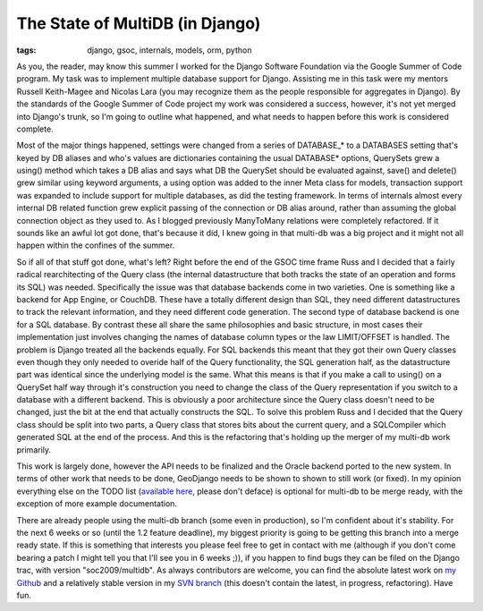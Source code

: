 
The State of MultiDB (in Django)
================================

:tags: django, gsoc, internals, models, orm, python

As you, the reader, may know this summer I worked for the Django Software Foundation via the Google Summer of Code program.  My task was to implement multiple database support for Django.  Assisting me in this task were my mentors Russell Keith-Magee and Nicolas Lara (you may recognize them as the people responsible for aggregates in Django).  By the standards of the Google Summer of Code project my work was considered a success, however, it's not yet merged into Django's trunk, so I'm going to outline what happened, and what needs to happen before this work is considered complete.

Most of the major things happened, settings were changed from a series of DATABASE_* to a DATABASES setting that's keyed by DB aliases and who's values are dictionaries containing the usual DATABASE* options, QuerySets grew a using() method which takes a DB alias and says what DB the QuerySet should be evaluated against, save() and delete() grew similar using keyword arguments, a using option was added to the inner Meta class for models, transaction support was expanded to include support for multiple databases, as did the testing framework.  In terms of internals almost every internal DB related function grew explicit passing of the connection or DB alias around, rather than assuming the global connection object as they used to.  As I blogged previously ManyToMany relations were completely refactored.  If it sounds like an awful lot got done, that's because it did, I knew going in that multi-db was a big project and it might not all happen within the confines of the summer.

So if all of that stuff got done, what's left?  Right before the end of the GSOC time frame Russ and I decided that a fairly radical rearchitecting of the Query class (the internal datastructure that both tracks the state of an operation and forms its SQL) was needed.  Specifically the issue was that database backends come in two varieties.  One is something like a backend for App Engine, or CouchDB.  These have a totally different design than SQL, they need different datastructures to track the relevant information, and they need different code generation.  The second type of database backend is one for a SQL database.  By contrast these all share the same philosophies and basic structure, in most cases their implementation just involves changing the names of database column types or the law LIMIT/OFFSET is handled.  The problem is Django treated all the backends equally.  For SQL backends this meant that they got their own Query classes even though they only needed to overide half of the Query functionality, the SQL generation half, as the datastructure part was identical since the underlying model is the same.  What this means is that if you make a call to using() on a QuerySet half way through it's construction you need to change the class of the Query representation if you switch to a database with a different backend.  This is obviously a poor architecture since the Query class doesn't need to be changed, just the bit at the end that actually constructs the SQL.  To solve this problem Russ and I decided that the Query class should be split into two parts, a Query class that stores bits about the current query, and a SQLCompiler which generated SQL at the end of the process.  And this is the refactoring that's holding up the merger of my multi-db work primarily.

This work is largely done, however the API needs to be finalized and the Oracle backend ported to the new system.  In terms of other work that needs to be done, GeoDjango needs to be shown to shown to still work (or fixed).  In my opinion everything else on the TODO list (`available here <http://etherpad.com/DWIzZa2UZn>`_, please don't deface) is optional for multi-db to be merge ready, with the exception of more example documentation.

There are already people using the multi-db branch (some even in production), so I'm confident about it's stability.  For the next 6 weeks or so (until the 1.2 feature deadline), my biggest priority is going to be getting this branch into a merge ready state.  If this is something that interests you please feel free to get in contact with me (although if you don't come bearing a patch I might tell you that I'll see you in 6 weeks ;)), if you happen to find bugs they can be filed on the Django trac, with version "soc2009/multidb".  As always contributors are welcome, you can find the absolute latest work on `my Github <http://github.com/alex/django>`_ and a relatively stable version in my `SVN branch <http://code.djangoproject.com/browser/django/branches/soc2009/multidb/>`_ (this doesn't contain the latest, in progress, refactoring).  Have fun.
